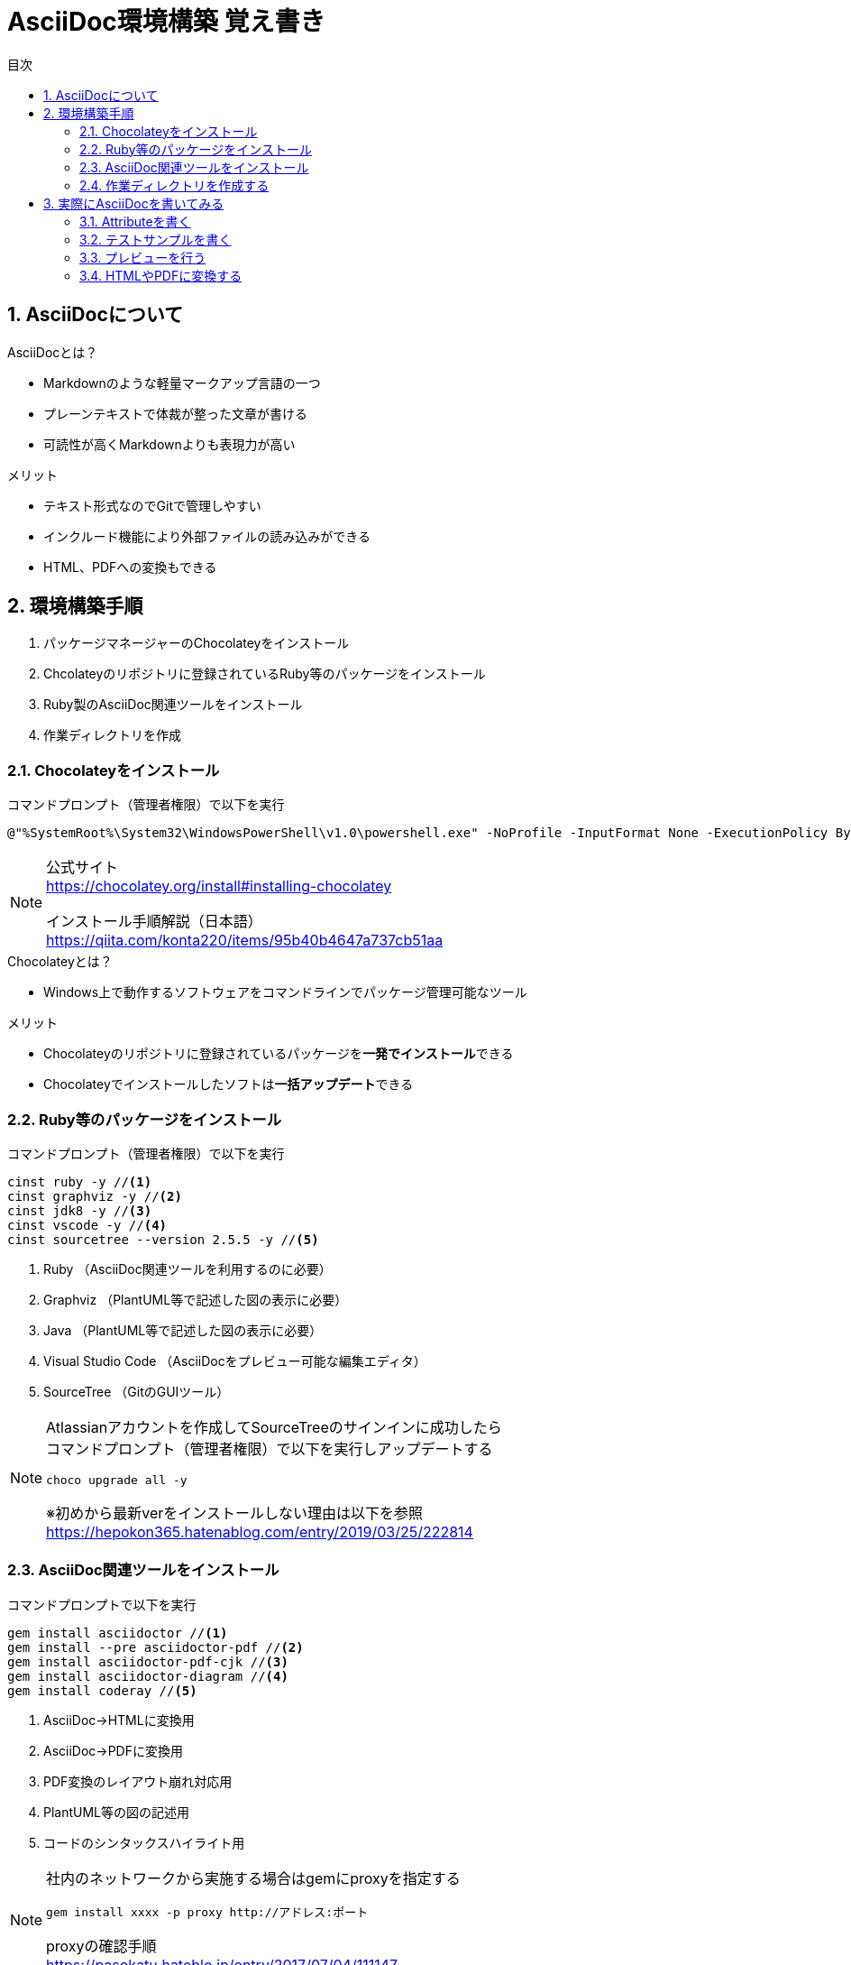 //////////////////////////////////////////////////////////////////////
// Attribute
//////////////////////////////////////////////////////////////////////

//日本語ドキュメント
:lang: ja
//文書タイプはbookにする
:doctype: book
//目次を自動生成する
:toc: left
//対象とする階層数を指定する
:toclevels: 3
//タイトルを変更する
:toc-title: 目次
//章見出し番号を出力する
:sectnums:
//PDF化時の章見出しのChapter.が表示されないようにする
:chapter-label:
//シンタックスハイライトを使用する
:source-highlighter: coderay
//アイコンフォントを利用するフラグ
:icons: font
//マクロを使用する（ショートカットキーとか）
:experimental:
//画像をdata-uriとして埋め込む
:data-uri:
//イメージファイルを置くフォルダ
:imagesdir: ./images
//PDF化時のフォントファイルを置くフォルダ
:pdf-fontsdir: ./fonts
//PDF化時のスタイルファイルを指定
:pdf-style: ./style/public_style.yml
//HTML化時のスタイルファイルを置くフォルダ
:stylesdir: ./style
//HTML化時のスタイルファイルを指定
:stylesheet: asciidoctor-default.css



//////////////////////////////////////////////////////////////////////
// ここから本文
//////////////////////////////////////////////////////////////////////

//ヘッダーに入るドキュメント名
= AsciiDoc環境構築 覚え書き



== AsciiDocについて

.AsciiDocとは？
* Markdownのような軽量マークアップ言語の一つ
* プレーンテキストで体裁が整った文章が書ける
* 可読性が高くMarkdownよりも表現力が高い

.メリット
* テキスト形式なのでGitで管理しやすい
* インクルード機能により外部ファイルの読み込みができる
* HTML、PDFへの変換もできる



== 環境構築手順
. パッケージマネージャーのChocolateyをインストール
. Chcolateyのリポジトリに登録されているRuby等のパッケージをインストール
. Ruby製のAsciiDoc関連ツールをインストール
. 作業ディレクトリを作成



=== Chocolateyをインストール

.コマンドプロンプト（管理者権限）で以下を実行
----
@"%SystemRoot%\System32\WindowsPowerShell\v1.0\powershell.exe" -NoProfile -InputFormat None -ExecutionPolicy Bypass -Command "iex ((New-Object System.Net.WebClient).DownloadString('https://chocolatey.org/install.ps1'))" && SET "PATH=%PATH%;%ALLUSERSPROFILE%\chocolatey\bin"
----
[NOTE]
====
公式サイト +
https://chocolatey.org/install#installing-chocolatey +

インストール手順解説（日本語） +
https://qiita.com/konta220/items/95b40b4647a737cb51aa
====

.Chocolateyとは？
* Windows上で動作するソフトウェアをコマンドラインでパッケージ管理可能なツール

.メリット
* Chocolateyのリポジトリに登録されているパッケージを**一発でインストール**できる
* Chocolateyでインストールしたソフトは**一括アップデート**できる



=== Ruby等のパッケージをインストール
.コマンドプロンプト（管理者権限）で以下を実行
----
cinst ruby -y //<1>
cinst graphviz -y //<2>
cinst jdk8 -y //<3>
cinst vscode -y //<4>
cinst sourcetree --version 2.5.5 -y //<5>
----
<1> Ruby （AsciiDoc関連ツールを利用するのに必要）
<2> Graphviz （PlantUML等で記述した図の表示に必要）
<3> Java （PlantUML等で記述した図の表示に必要）
<4> Visual Studio Code （AsciiDocをプレビュー可能な編集エディタ）
<5> SourceTree （GitのGUIツール）

[NOTE]
====
Atlassianアカウントを作成してSourceTreeのサインインに成功したら +
コマンドプロンプト（管理者権限）で以下を実行しアップデートする +
----
choco upgrade all -y
----
※初めから最新verをインストールしない理由は以下を参照 +
https://hepokon365.hatenablog.com/entry/2019/03/25/222814
====



=== AsciiDoc関連ツールをインストール
.コマンドプロンプトで以下を実行
----
gem install asciidoctor //<1>
gem install --pre asciidoctor-pdf //<2>
gem install asciidoctor-pdf-cjk //<3>
gem install asciidoctor-diagram //<4>
gem install coderay //<5>
----
<1> AsciiDoc→HTMLに変換用
<2> AsciiDoc→PDFに変換用
<3> PDF変換のレイアウト崩れ対応用
<4> PlantUML等の図の記述用
<5> コードのシンタックスハイライト用

[NOTE]
====
社内のネットワークから実施する場合はgemにproxyを指定する
----
gem install xxxx -p proxy http://アドレス:ポート
----

proxyの確認手順 +
https://pasokatu.hateblo.jp/entry/2017/07/04/111147
====



=== 作業ディレクトリを作成する
.ドキュメント作成のための作業ディレクトリを用意
----
|-test          // ドキュメント(*.adoc)を格納するフォルダ
   |-dist       // HTMLやPDFの出力先
   |-fonts      // フォントファイルを格納
   |-images     // イメージファイルを格納
   |-style      // スタイルファイルを格納
----

.HTMLのスタイルファイル
asciidoctor-pdf自身の配布ファイルがWindowsの場合は以下に入っているのでcssファイルをコピーして格納
----
// ruby2.6でasciidoctorのverが2.0.10の場合
C:\tools\ruby26\lib\ruby\gems\2.6.0\gems\asciidoctor-2.0.10\data\stylesheets\asciidoctor-default.css
----

.PDFのスタイルファイル
asciidoctor-pdf自身の配布ファイルがWindowsの場合は以下に入っているのでyamlファイルをコピーして格納
----
// ruby2.6でasciidoctor-pdfのverが1.5.0.beta.2の場合
C:\tools\ruby26\lib\ruby\gems\2.6.0\gems\asciidoctor-pdf-1.5.0.beta.2\data\themes\default-theme.yml
----
[NOTE]
====
本手順書内ではpublic_style.ymlにリネームして好みのスタイルに編集して使用する

公式サイト +
https://github.com/asciidoctor/asciidoctor-pdf/blob/master/docs/theming-guide.adoc +

参考サイト +
https://qiita.com/tamikura@github/items/5d3f62dae55617ee42bb +

色表現方法 +
https://www.lab-nemoto.jp/www/leaflet_edu/ColorMaker.html +

PDF化時に文字の色が変わるようにする +
https://blog.siwa32.com/asciidoctor_pdf_color/ +
→「2.2 asciidoctor-pdfのソースを修正する」
====

.フォントファイル
asciidoctor-pdf自身の配布ファイルがWindowsの場合は以下に入っているので中身を全てコピーして格納
----
// ruby2.6でasciidoctor-pdfのverが1.5.0.beta.2の場合
C:\tools\ruby26\lib\ruby\gems\2.6.0\gems\asciidoctor-pdf-1.5.0.beta.2\data\fonts\*
----
[NOTE]
====
参考サイト +
https://ryuta46.com/267 +
https://qiita.com/kuboaki/items/67774c5ebd41467b83e2 +
====

.ドキュメントファイル
適当にメモ帳で以下の設定で作成して格納
----
拡張子 : .adoc
文字コード : UTF-8
----

.作業フォルダ内はこんな感じになる
----
|-test
   |-*.adoc
   |-dist
   |-fonts
      |-IPA_Font_License_Agreement_v1.0.txt
      |-ipagp.ttf
      |-LICENSE-mplus-testflight-58
      |-LICENSE-noto-2015-06-05
      |-mplus1mn-bold_italic-ascii.ttf
      |-mplus1mn-bold-ascii.ttf
      |-mplus1mn-italic-ascii.ttf
      |-mplus1mn-regular-ascii-conums.ttf
      |-mplus1p-regular-fallback.ttf
      |-notoserif-bold_italic-subset.ttf
      |-notoserif-bold-subset.ttf
      |-notoserif-italic-subset.ttf
      |-notoserif-regular-subset.ttf
      |-Readme_IPAfont00303.txt
   |-images
   |-style
      |-asciidoctor-default.css
      |-default-theme.yml
      |-public_style.yml
----



== 実際にAsciiDocを書いてみる
VScodeで*.adocファイルを開く



=== Attributeを書く
とりあえず以下の指定を行う
----
//日本語ドキュメント
:lang: ja
//文書タイプはbookにする
:doctype: book
//目次を自動生成する
:toc: left
//対象とする階層数を指定する
:toclevels: 3
//タイトルを変更する
:toc-title: 目次
//章見出し番号を出力する
:sectnums:
//PDF化時の章見出しのChapter.が表示されないようにする
:chapter-label:
//シンタックスハイライトを使用する
:source-highlighter: coderay
//アイコンフォントを利用するフラグ
:icons: font
//マクロを使用する（ショートカットキーとか）
:experimental:
//画像をdata-uriとして埋め込む
:data-uri:
//イメージファイルを置くフォルダ
:imagesdir: ./images
//PDF化時のフォントファイルを置くフォルダ
:pdf-fontsdir: ./fonts
//PDF化時のスタイルファイルを指定
:pdf-style: ./style/public_style.yml
//HTML化時のスタイルファイルを置くフォルダ
:stylesdir: ./style
//HTML化時のスタイルファイルを指定
:stylesheet: asciidoctor-default.css
----



=== テストサンプルを書く
Attributeに続けて下記のテストサンプルを書く
--------
= asciidocの使い方

== asciidocとは？

asciidocとは [blue]#軽量マークアップ言語# です

詳しくは<<can_asciidoc,asciidocでできること>>を参照

[[can_asciidoc]]
== asciidocでできること

.コードハイライト
[source, json]
{
  "hoge" : "fuga",
  "foo" : [1,2,3]
}

.結合＋箇条書例
[cols="1,2a,3a"]
|====
|列1|列2|列3
3+|3列結合
.2+|2行縦結合|b-1|c-2
|b-2|
* c-3
* c-4
|====

[NOTE]
====
* format="csv"ではできません
====

=== asciidoctorだとPlantUMLでシーケンス図作成

[plantuml]
----
actor ユーザー as user
user -> ログイン : ログインする
ログイン --> user:
----
--------
[NOTE]
====
文法リファレンス（日本語） +
https://takumon.github.io/asciidoc-syntax-quick-reference-japanese-translation/#_%E8%84%9A%E6%B3%A8
====



=== プレビューを行う
VScodeの設定を行うことでプレビュー(ショートカット kbd:[Ctrl+K] → kbd:[V] )が可能

.拡張機能をインストール
[表示]→[拡張機能]から `AsciiDoc` を検索しインストール
[NOTE]
====
参考サイト +
https://qiita.com/o_sol06/items/a07ebcb0b48295a4c3b3 +
====

.asciidoctorの設定を変更
[ファイル]→[基本設定]→[設定]から `asciidoctor` を検索し、以下の設定を行う
----
asciidoctor_command : asciidoctor -n -r asciidoctor-diagram -o-
asciidoctorpdf_command : asciidoctor-pdf -n -r asciidoctor-diagram -r asciidoctor-pdf-cjk -o-
use_asciidoctor_js  : false(チェックを外す)
----
[NOTE]
====
参考サイト +
https://qiita.com/hyt126/items/fdeff36f09bb221dfac0
====

参考までに「3.2.テストサンプル」のプレビュー結果を以下に示す

image::TestPreviewResult.png[]



=== HTMLやPDFに変換する
.コマンドプロンプトで以下を実行（*にファイル名を指定）
* HTMLファイルに変換
+
----
asciidoctor -r asciidoctor-diagram -o dist/*.html *.adoc
----

* PDFファイルに変換
+
----
asciidoctor-pdf -r asciidoctor-diagram -r asciidoctor-pdf-cjk -o dist/*.pdf *.adoc
----
